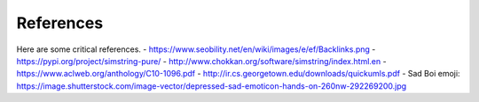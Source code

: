 .. _references:
  
References
============
Here are some critical references.
- https://www.seobility.net/en/wiki/images/e/ef/Backlinks.png \
- https://pypi.org/project/simstring-pure/ \
- http://www.chokkan.org/software/simstring/index.html.en \
- https://www.aclweb.org/anthology/C10-1096.pdf \
- http://ir.cs.georgetown.edu/downloads/quickumls.pdf \
- Sad Boi emoji: https://image.shutterstock.com/image-vector/depressed-sad-emoticon-hands-on-260nw-292269200.jpg \
